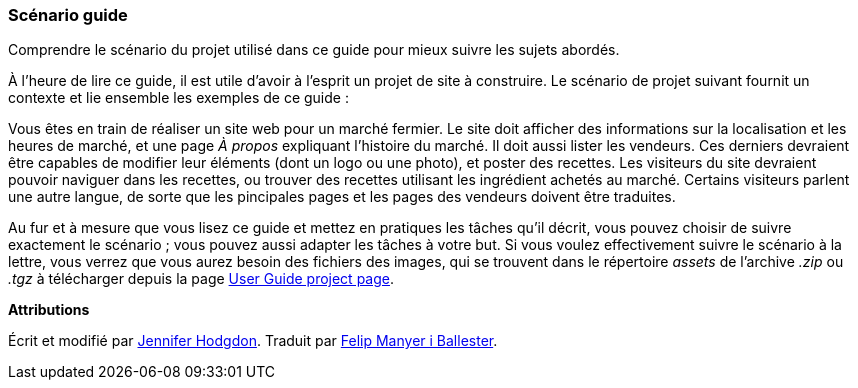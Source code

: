[[preface-scenario]]
=== Scénario guide

[role="summary"]
Comprendre le scénario du projet utilisé dans ce guide pour mieux suivre les
sujets abordés.

(((Scénario pour ce document (marché fermier),vue d'ensemble)))
(((Scénario guide pour ce document (marché fermier))))
(((Scénario d'usage (marché fermier))))
(((Marché fermier,scénario d'usage pour ce document)))

À l'heure de lire ce guide, il est utile d'avoir à l'esprit un projet de site à
construire. Le scénario de projet suivant fournit un contexte et lie ensemble
les exemples de ce guide :

Vous êtes en train de réaliser un site web pour un marché fermier. Le site doit
afficher des informations sur la localisation et les heures de marché, et une
page _À propos_ expliquant l'histoire du marché. Il doit aussi lister les
vendeurs. Ces derniers devraient être capables de modifier leur éléments (dont
un logo ou une photo), et poster des recettes. Les visiteurs du site devraient
pouvoir naviguer dans les recettes, ou trouver des recettes utilisant les
ingrédient achetés au marché. Certains visiteurs parlent une autre langue, de
sorte que les pincipales pages et les pages des vendeurs doivent être traduites.

Au fur et à mesure que vous lisez ce guide et mettez en pratiques les tâches
qu'il décrit, vous pouvez choisir de suivre exactement le scénario ; vous pouvez
aussi adapter les tâches à votre but. Si vous voulez effectivement suivre le
scénario à la lettre, vous verrez que vous aurez besoin des fichiers des
images, qui se trouvent dans le répertoire _assets_ de l'archive _.zip_ ou
_.tgz_ à télécharger depuis la page
https://www.drupal.org/project/user_guide[User Guide project page].

*Attributions*

Écrit et modifié par https://www.drupal.org/u/jhodgdon[Jennifer Hodgdon].
Traduit par https://www.drupal.org/u/fmb[Felip Manyer i Ballester].
